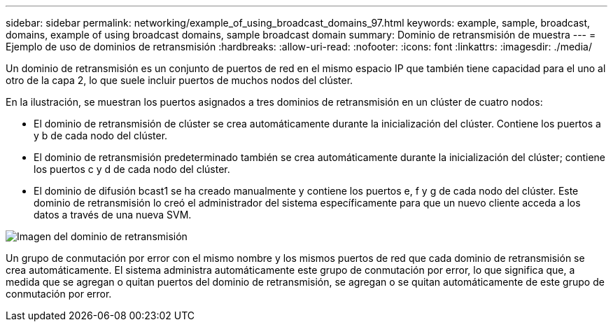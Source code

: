 ---
sidebar: sidebar 
permalink: networking/example_of_using_broadcast_domains_97.html 
keywords: example, sample, broadcast, domains, example of using broadcast domains, sample broadcast domain 
summary: Dominio de retransmisión de muestra 
---
= Ejemplo de uso de dominios de retransmisión
:hardbreaks:
:allow-uri-read: 
:nofooter: 
:icons: font
:linkattrs: 
:imagesdir: ./media/


[role="lead"]
Un dominio de retransmisión es un conjunto de puertos de red en el mismo espacio IP que también tiene capacidad para el uno al otro de la capa 2, lo que suele incluir puertos de muchos nodos del clúster.

En la ilustración, se muestran los puertos asignados a tres dominios de retransmisión en un clúster de cuatro nodos:

* El dominio de retransmisión de clúster se crea automáticamente durante la inicialización del clúster. Contiene los puertos a y b de cada nodo del clúster.
* El dominio de retransmisión predeterminado también se crea automáticamente durante la inicialización del clúster; contiene los puertos c y d de cada nodo del clúster.
* El dominio de difusión bcast1 se ha creado manualmente y contiene los puertos e, f y g de cada nodo del clúster.
Este dominio de retransmisión lo creó el administrador del sistema específicamente para que un nuevo cliente acceda a los datos a través de una nueva SVM.


image:Broadcast_Domains2.png["Imagen del dominio de retransmisión"]

Un grupo de conmutación por error con el mismo nombre y los mismos puertos de red que cada dominio de retransmisión se crea automáticamente. El sistema administra automáticamente este grupo de conmutación por error, lo que significa que, a medida que se agregan o quitan puertos del dominio de retransmisión, se agregan o se quitan automáticamente de este grupo de conmutación por error.

